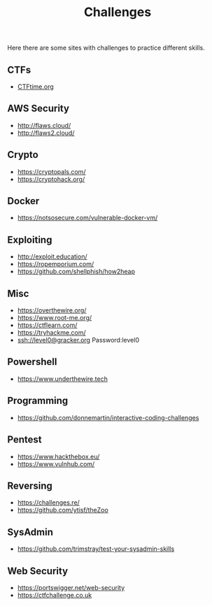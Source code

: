 #+title: Challenges

Here there are some sites with challenges to practice different skills.

** CTFs
- [[https://ctftime.org/][CTFtime.org]]

** AWS Security
- http://flaws.cloud/
- http://flaws2.cloud/

** Crypto
- https://cryptopals.com/
- https://cryptohack.org/

** Docker
- https://notsosecure.com/vulnerable-docker-vm/

** Exploiting
- http://exploit.education/
- https://ropemporium.com/
- https://github.com/shellphish/how2heap

** Misc
- https://overthewire.org/
- https://www.root-me.org/
- https://ctflearn.com/
- https://tryhackme.com/
- ssh://level0@gracker.org Password:level0

** Powershell
- https://www.underthewire.tech

** Programming
- https://github.com/donnemartin/interactive-coding-challenges

** Pentest
- https://www.hackthebox.eu/
- https://www.vulnhub.com/

** Reversing
- https://challenges.re/
- https://github.com/ytisf/theZoo

** SysAdmin
- https://github.com/trimstray/test-your-sysadmin-skills

** Web Security
- [[https://portswigger.net/web-security]]
- [[https://ctfchallenge.co.uk]]
   
